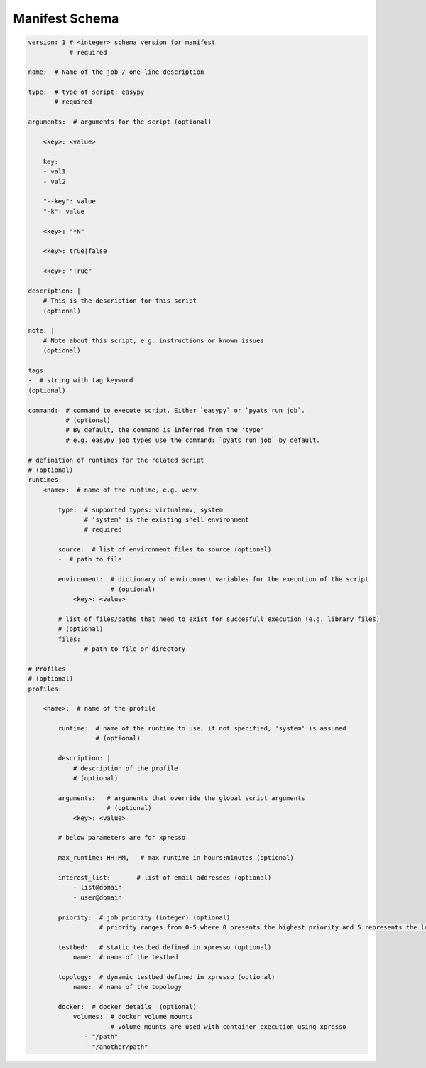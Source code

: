 
.. _manifest_schema:

Manifest Schema
===============

.. code-block:: yaml

    version: 1 # <integer> schema version for manifest
               # required

    name:  # Name of the job / one-line description

    type:  # type of script: easypy
           # required

    arguments:  # arguments for the script (optional)

        <key>: <value>

        key:
        - val1
        - val2

        "--key": value
        "-k": value

        <key>: "*N"

        <key>: true|false

        <key>: "True"

    description: |
        # This is the description for this script
        (optional)

    note: |
        # Note about this script, e.g. instructions or known issues
        (optional)

    tags:
    -  # string with tag keyword
    (optional)

    command:  # command to execute script. Either `easypy` or `pyats run job`.
              # (optional)
              # By default, the command is inferred from the 'type'
              # e.g. easypy job types use the command: `pyats run job` by default.

    # definition of runtimes for the related script
    # (optional)
    runtimes:
        <name>:  # name of the runtime, e.g. venv

            type:  # supported types: virtualenv, system
                   # 'system' is the existing shell environment
                   # required

            source:  # list of environment files to source (optional)
            -  # path to file

            environment:  # dictionary of environment variables for the execution of the script
                          # (optional)
                <key>: <value>

            # list of files/paths that need to exist for succesfull execution (e.g. library files)
            # (optional)
            files:
                -  # path to file or directory

    # Profiles
    # (optional)
    profiles:

        <name>:  # name of the profile

            runtime:  # name of the runtime to use, if not specified, 'system' is assumed
                      # (optional)

            description: |
                # description of the profile
                # (optional)

            arguments:   # arguments that override the global script arguments
                         # (optional)
                <key>: <value>

            # below parameters are for xpresso

            max_runtime: HH:MM,   # max runtime in hours:minutes (optional)

            interest_list:       # list of email addresses (optional)
                - list@domain
                - user@domain

            priority:  # job priority (integer) (optional)
                       # priority ranges from 0-5 where 0 presents the highest priority and 5 represents the lowest priority.

            testbed:   # static testbed defined in xpresso (optional)
                name:  # name of the testbed

            topology:  # dynamic testbed defined in xpresso (optional)
                name:  # name of the topology

            docker:  # docker details  (optional)
                volumes:  # docker volume mounts
                          # volume mounts are used with container execution using xpresso
                   - "/path"
                   - "/another/path"

